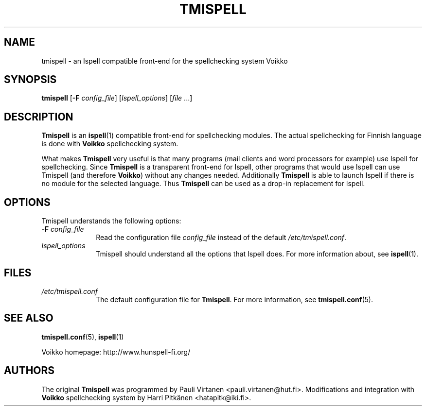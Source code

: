 \" vim: tw=72

.TH "TMISPELL" "1" "2006-07-26"

.SH "NAME"

.PP
tmispell \- an Ispell compatible front-end for the spellchecking system
Voikko

.SH "SYNOPSIS"

.PP
.B tmispell
.RB [ \-F
.IR config_file ]
.RI [ Ispell_options ]
.RI [ file " ...]"

.SH "DESCRIPTION"

.PP
.B Tmispell
is an
.BR ispell (1)
compatible front-end for spellchecking modules. The actual spellchecking
for Finnish language is done with
.B Voikko
spellchecking system.

.PP
What makes
.B Tmispell
very useful is that many programs (mail clients and word processors for
example) use Ispell for spellchecking. Since
.B Tmispell
is a transparent front-end for Ispell, other programs that would use
Ispell can use Tmispell (and therefore
.BR Voikko )
without any changes needed. Additionally
.B Tmispell
is able to launch Ispell if there is no module for the selected
language. Thus
.B Tmispell
can be used as a drop-in replacement for Ispell.

.SH "OPTIONS"

.PP
Tmispell understands the following options:

.TP 10
.BI \-F " config_file"
Read the configuration file
.I config_file
instead of the default
.IR /etc/tmispell.conf .

.TP 10
.I Ispell_options
Tmispell should understand all the options that Ispell does. For more
information about, see
.BR ispell (1).

.SH "FILES"

.TP 10
.I /etc/tmispell.conf
The default configuration file for
.BR Tmispell .
For more information, see
.BR tmispell.conf (5).

.SH "SEE ALSO"

.PP
.BR tmispell.conf (5),
.BR ispell (1)

.PP
Voikko homepage: http://www.hunspell-fi.org/

.SH "AUTHORS"
The original
.B Tmispell
was programmed by Pauli Virtanen <pauli.virtanen@hut.fi>.
Modifications and integration with
.B Voikko
spellchecking system by Harri Pitkänen <hatapitk@iki.fi>.
